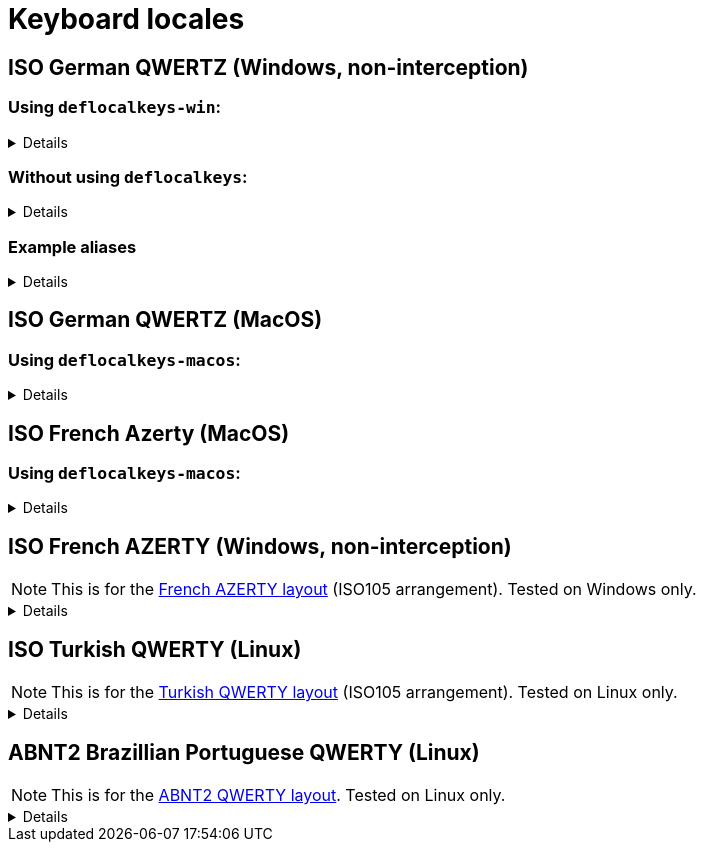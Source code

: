 ////
Commented out since it doesn't seem to add anything for now, but maybe in the future
:sectlinks:
:sectanchors:
////

ifdef::env-github[]
:tip-caption: :bulb:
:note-caption: :information_source:
:important-caption: :heavy_exclamation_mark:
:caution-caption: :fire:
:warning-caption: :warning:
endif::[]

= Keyboard locales

////
Commented out since doc is short enough without a ToC for the time being.
:toc:
:toc-title: pass:[<b>TABLE OF CONTENTS</b>]
:toclevels: 3
////

== ISO German QWERTZ (Windows, non-interception)[[german]]

=== Using `deflocalkeys-win`:[[german-defwin]]

[%collapsible]
====
----
(defcustomkeys
  ü    186
  +    187
  #    191
  ö    192
  ß    219
  ^    220
  ´    221
  ä    222
  <    226
)

(defsrc
  ^         1    2    3    4    5    6    7    8    9    0    ß    ´    bspc
  tab       q    w    e    r    t    z    u    i    o    p    ü    +
  caps      a    s    d    f    g    h    j    k    l    ö    ä    #    ret
  lsft <    y    x    c    v    b    n    m    ,    .    -    rsft
  lctl lmet lalt           spc            ralt rmet rctl
)
----
====

=== Without using `deflocalkeys`:[[german-nodeflocalkeys]]

[%collapsible]
====
----
(defsrc
  \         1    2    3    4    5    6    7    8    9    0    [    ]    bspc
  tab       q    w    e    r    t    z    u    i    o    p    ;    =
  caps      a    s    d    f    g    h    j    k    l    grv  '    /    ret
  lsft 102d y    x    c    v    b    n    m    ,    .    -    rsft
  lctl lmet lalt           spc            ralt rmet rctl
)
----
====

=== Example aliases[[german-aliases]]

[%collapsible]
====
----
(defalias
  ;; shifted german keys
  ! S-1
  ˝ S-2  ;; unicode 02DD ˝ look-a-like is used because @" is no valid alias, to be displayed correctly
         ;; in console requires a font that can - e.g. cascadia
  §	S-3
  $	S-4
  %	S-5
  &	S-6
  /	S-7
  ﴾	S-8  ;; unicode FD3E ﴾ look-a-like is used because @( is no valid alias, to be displayed correctly...
  ﴿	S-9  ;; unicode FD3F ﴿ look-a-like is used because @) is no valid alias, to be displayed correctly ...
  =	S-0
  ? S-ß
  * S-+
  ' S-#
  ; S-,
  : S-.
  _ S--
  > S-<
  < <   ;; not really needed but having @< and @> looks consistent

  ;; change dead keys in normal keys
  ´ (macro ´ spc )	  ;; ´ 
  ` (macro S-´ spc )  ;; `
  ^ (macro ^ spc )    ;; ^ = \ - shifting @^ will produce an incorrect space now
  ° S-^
  
  ;; AltGr german keys
  ~ A-C-+
  \ A-C-ß
  ẞ A-C-S-ß
  | A-C-<
  } A-C-0
  { A-C-7
  ] A-C-9
  [ A-C-8	
  € A-C-e
  @ A-C-q
  ² A-C-2
  ³ A-C-3
  µ A-C-m
)
----
====

== ISO German QWERTZ (MacOS)[[german]]

=== Using `deflocalkeys-macos`:[[german-defmac]]

[%collapsible]
====
----
(deflocalkeys-macos
  ß    12
  ´    13
  z    21
  ü    26
  +    27
  ö    39
  ä    40
  <    41
  #    43
  y    44
  -    53
  ^    86
)

(defsrc
  ⎋         f1   f2   f3   f4   f5   f6   f7   f8   f9   f10  f11  f12
  ^         1    2    3    4    5    6    7    8    9    0    ß    ´    ⌫
  ↹         q    w    e    r    t    z    u    i    o    p    ü    +
  ⇪         a    s    d    f    g    h    j    k    l    ö    ä    #    ↩
 ‹⇧   <     y    x    c    v    b    n    m    ,    .    -         ▲    ⇧›
  fn       ‹⌃   ‹⌥   ‹⌘              ␣              ⌘›   ⌥›   ◀    ▼    ▶
)
----
====

== ISO French Azerty (MacOS)[[french]]

=== Using `deflocalkeys-macos`:[[french-defmac]]

[%collapsible]
====
----
(deflocalkeys-macos
  @    50
  par  12 ;; Close parentheses
  -    13
  ^    73
  $    164
  ù    85
  `    192
  <    41
  /    191
  =    53
  a    16
  q    30
  z    17
  w    44
  m    39
)

(defsrc
  ⎋         f1   f2   f3   f4   f5   f6   f7   f8   f9  f10   f11  f12
  @         1    2    3    4    5    6    7    8    9    0    par   -    ⌫
  ↹         a    z    e    r    t    y    u    i    o    p     ^    $
  ⇪         q    s    d    f    g    h    j    k    l    m     ù    `    ↩
 ‹⇧   <     w    x    c    v    b    n    ,    .    /    =          ▲    ⇧›
  fn       ‹⌃   ‹⌥   ‹⌘              ␣              ⌘›   ⌥›    ◀    ▼    ▶
)
----
====

== ISO French AZERTY (Windows, non-interception)[[french]]

NOTE: This is for the https://kbdlayout.info/kbdfr?arrangement=ISO105[French AZERTY layout] (ISO105 arrangement). Tested on Windows only.

[%collapsible]
====
----
(deflocalkeys-win
	k252 223 ;; ref to the key [!] (VK_OEM_8)
)

(defsrc ;; french
  '        1     2     3     4     5     6     7     8     9     0      [    eql        bspc
  tab       a     z     e     r     t     y     u     i     o     p      ]     ;
  caps       q     s     d     f     g     h     j     k     l     m      `     bksl     ret
  lsft nubs   w     x     c     v     b     n     comm  .     /     k252                rsft
  lctl    lmet   lalt           spc                             ralt                    rctl
)
----
====

== ISO Turkish QWERTY (Linux)[[turkish]]

NOTE: This is for the https://kbdlayout.info/kbdtuq?arrangement=ISO105[Turkish QWERTY layout] (ISO105 arrangement). Tested on Linux only.

[%collapsible]
====
----
(deflocalkeys-linux
	* 	12
	- 	13
	ı 	23
	ğ 	26
	ü 	27
	ş 	39
	İ 	40
	, 	43
	< 	86
	ö 	51
	ç 	52
	. 	53
)

(defsrc ;; turkish-iso105
	grv  	1	2	3	4	5	6	7	8	9	0	*	-	bspc
	tab  	q	w	e	r	t	y	u	ı	o	p	ğ	ü
	caps 	a	s	d	f	g	h	j	k	l	ş	İ	,	ret
	lsft 	<	z	x	c	v	b	n	m	ö	ç	.		rsft
	lctl	lmet	lalt				spc					ralt	rmet	rctl
)

;; We use İ instead of i because kanata doesn't allow using i in deflocalkeys, as it is a default key name.
----
====

== ABNT2 Brazillian Portuguese QWERTY (Linux)[[portuguese]]

NOTE: This is for the https://kbdlayout.info/kbdbr[ABNT2 QWERTY layout]. Tested on Linux only.

[%collapsible]
====
----
(deflocalkeys-linux
  ´ 26
  [ 27
  ç 39
  ~ 40
  ' 41
  ] 43
  ; 53
  \ 86
  / 89
)

(defsrc ;; brazillian-abnt2
  esc  f1    f2   f3   f4   f5   f6   f7   f8   f9   f10  f11  f12 
  '    1     2    3    4    5    6    7    8    9    0    -    =   bspc
  tab  q     w    e    r    t    y    u    i    o    p    ´    [   ret
  caps a     s    d    f    g    h    j    k    l    ç    ~    ]  
  lsft \     z    x    c    v    b    n    m    ,    .    ;    rsft
  lctl lmet  lalt           spc            ralt      /
)
----
====
